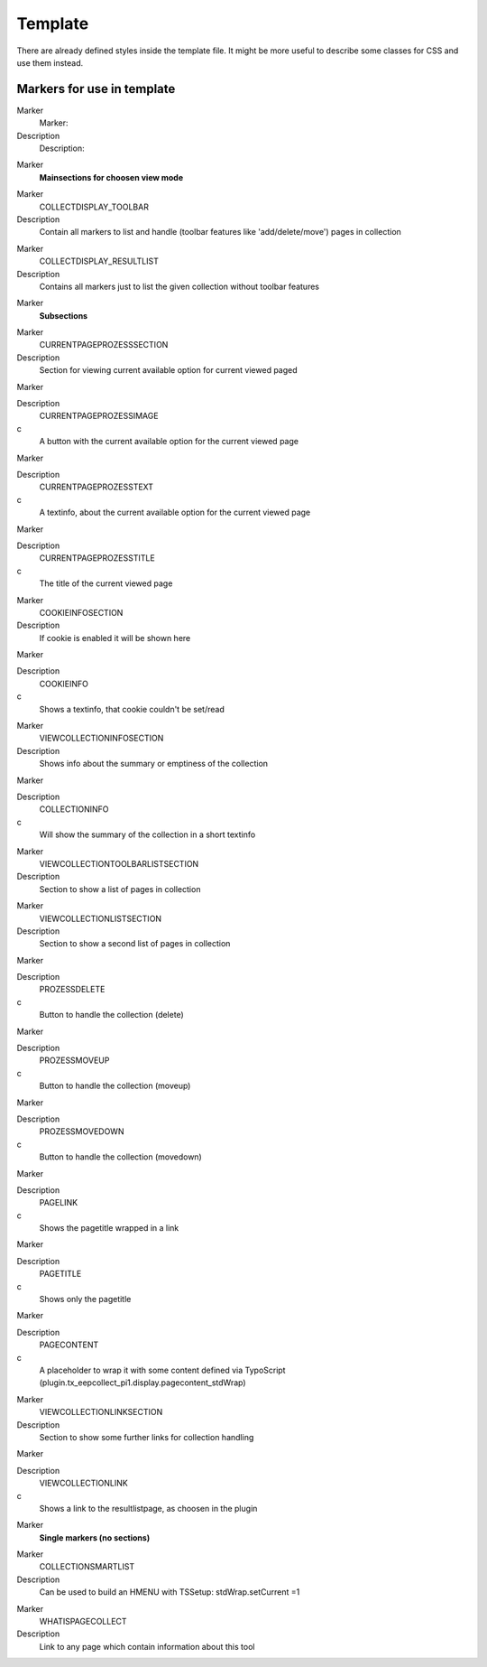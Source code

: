 ﻿

.. ==================================================
.. FOR YOUR INFORMATION
.. --------------------------------------------------
.. -*- coding: utf-8 -*- with BOM.

.. ==================================================
.. DEFINE SOME TEXTROLES
.. --------------------------------------------------
.. role::   underline
.. role::   typoscript(code)
.. role::   ts(typoscript)
   :class:  typoscript
.. role::   php(code)


Template
^^^^^^^^

There are already defined styles inside the template file. It might be more useful to describe some classes for CSS and use them instead.


Markers for use in template
"""""""""""""""""""""""""""

.. ### BEGIN~OF~TABLE ###

.. container:: table-row

   Marker
         Marker:
   
   Description
         Description:


.. container:: table-row

   Marker
         **Mainsections for choosen view mode**


.. container:: table-row

   Marker
         COLLECTDISPLAY\_TOOLBAR
   
   Description
         Contain all markers to list and handle (toolbar features like 'add/delete/move') pages in collection


.. container:: table-row

   Marker
         COLLECTDISPLAY\_RESULTLIST
   
   Description
         Contains all markers just to list the given collection without toolbar features


.. container:: table-row

   Marker
         **Subsections**


.. container:: table-row

   Marker
         CURRENTPAGEPROZESSSECTION
   
   Description
         Section for viewing current available option for current viewed paged


.. container:: table-row

   Marker
   
   
   Description
         CURRENTPAGEPROZESSIMAGE
   
   c
         A button with the current available option for the current viewed page


.. container:: table-row

   Marker
   
   
   Description
         CURRENTPAGEPROZESSTEXT
   
   c
         A textinfo, about the current available option for the current viewed
         page


.. container:: table-row

   Marker
   
   
   Description
         CURRENTPAGEPROZESSTITLE
   
   c
         The title of the current viewed page


.. container:: table-row

   Marker
         COOKIEINFOSECTION
   
   Description
         If cookie is enabled it will be shown here


.. container:: table-row

   Marker
   
   
   Description
         COOKIEINFO
   
   c
         Shows a textinfo, that cookie couldn't be set/read


.. container:: table-row

   Marker
         VIEWCOLLECTIONINFOSECTION
   
   Description
         Shows info about the summary or emptiness of the collection


.. container:: table-row

   Marker
   
   
   Description
         COLLECTIONINFO
   
   c
         Will show the summary of the collection in a short textinfo


.. container:: table-row

   Marker
         VIEWCOLLECTIONTOOLBARLISTSECTION
   
   Description
         Section to show a list of pages in collection


.. container:: table-row

   Marker
         VIEWCOLLECTIONLISTSECTION
   
   Description
         Section to show a second list of pages in collection


.. container:: table-row

   Marker
   
   
   Description
         PROZESSDELETE
   
   c
         Button to handle the collection (delete)


.. container:: table-row

   Marker
   
   
   Description
         PROZESSMOVEUP
   
   c
         Button to handle the collection (moveup)


.. container:: table-row

   Marker
   
   
   Description
         PROZESSMOVEDOWN
   
   c
         Button to handle the collection (movedown)


.. container:: table-row

   Marker
   
   
   Description
         PAGELINK
   
   c
         Shows the pagetitle wrapped in a link


.. container:: table-row

   Marker
   
   
   Description
         PAGETITLE
   
   c
         Shows only the pagetitle


.. container:: table-row

   Marker
   
   
   Description
         PAGECONTENT
   
   c
         A placeholder to wrap it with some content defined via TypoScript
         (plugin.tx\_eepcollect\_pi1.display.pagecontent\_stdWrap)


.. container:: table-row

   Marker
         VIEWCOLLECTIONLINKSECTION
   
   Description
         Section to show some further links for collection handling


.. container:: table-row

   Marker
   
   
   Description
         VIEWCOLLECTIONLINK
   
   c
         Shows a link to the resultlistpage, as choosen in the plugin


.. container:: table-row

   Marker
         **Single markers (no sections)**


.. container:: table-row

   Marker
         COLLECTIONSMARTLIST
   
   Description
         Can be used to build an HMENU with TSSetup: stdWrap.setCurrent =1


.. container:: table-row

   Marker
         WHATISPAGECOLLECT
   
   Description
         Link to any page which contain information about this tool


.. ###### END~OF~TABLE ######


